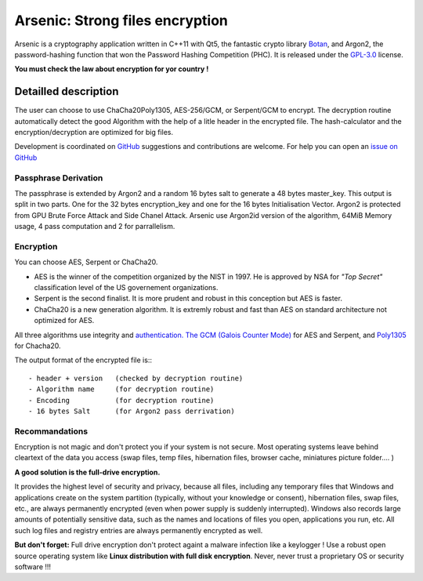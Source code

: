 Arsenic: Strong files encryption
==================================================

Arsenic is a cryptography application written in C++11 with Qt5, the fantastic crypto library `Botan
<https://botan.randombit.net/>`_, and Argon2, the password-hashing function that won the Password Hashing Competition (PHC). It is released under the `GPL-3.0
<https://github.com/Antidote1911/Arsenic/blob/master/LICENSE>`_ license.

**You must check the law about encryption for yor country !**

.. image:: https://github.com/Antidote1911/Arsenic/blob/master/screenshots/screenshot1.jpg

Detailled description
-----------------------
The user can choose to use ChaCha20Poly1305, AES-256/GCM, or Serpent/GCM to encrypt. The decryption routine automatically detect the good Algorithm with the help of a litle header in the encrypted file.
The hash-calculator and the encryption/decryption are optimized for big files.

Development is coordinated on `GitHub <https://github.com/Antidote1911/Arsenic>`_
suggestions and contributions are welcome. For help you can open an `issue on GitHub <https://github.com/Antidote1911/Arsenic/issues>`_

Passphrase Derivation
^^^^^^^^^^^^^^^^^^^^^
The passphrase is extended by Argon2 and a random 16 bytes salt to generate a 48 bytes master_key. This output is split in two parts. One for the 32 bytes encryption_key and one for the 16 bytes Initialisation Vector.
Argon2 is protected from GPU Brute Force Attack and Side Chanel Attack. Arsenic use Argon2id version of the algorithm, 64MiB Memory usage, 4 pass computation and 2 for parrallelism.

Encryption
^^^^^^^^^^^^^^^^^^^^^
You can choose AES, Serpent or ChaCha20.

- AES is the winner of the competition organized by the NIST in 1997. He is approved by NSA for *"Top Secret"* classification level of the US governement organizations.
- Serpent is the second finalist. It is more prudent and robust in this conception but AES is faster.
- ChaCha20 is a new generation algorithm. It is extremly robust and fast than AES on standard architecture not optimized for AES.

All three algorithms use integrity and `authentication. <https://en.wikipedia.org/wiki/Authenticated_encryption>`_ `The GCM (Galois Counter Mode) <https://github.com/Antidote1911/Arsenic/issues>`_ for AES and Serpent, and `Poly1305 <https://github.com/Antidote1911/Arsenic/issues>`_ for Chacha20.

The output format of the encrypted file is:::

 - header + version   (checked by decryption routine)
 - Algorithm name     (for decryption routine)
 - Encoding           (for decryption routine)
 - 16 bytes Salt      (for Argon2 pass derrivation)

Recommandations
^^^^^^^^^^^^^^^
Encryption is not magic and don't protect you if your system is not secure. Most operating systems leave behind cleartext of the data you access (swap files, temp files, hibernation files, browser cache, miniatures picture folder.... )

**A good solution is the full-drive encryption.**

It provides the highest level of security and privacy, because all files, including any temporary files that Windows and applications create on the system partition (typically, without your knowledge or consent), hibernation files, swap files, etc., are always permanently encrypted (even when power supply is suddenly interrupted). Windows also records large amounts of potentially sensitive data, such as the names and locations of files you open, applications you run, etc. All such log files and registry entries are always permanently encrypted as well.

**But don't forget:** Full drive encryption don't protect againt a malware infection like a keylogger !
Use a robust open source operating system like **Linux distribution with full disk encryption**. Never, never trust a proprietary OS or security software !!!
